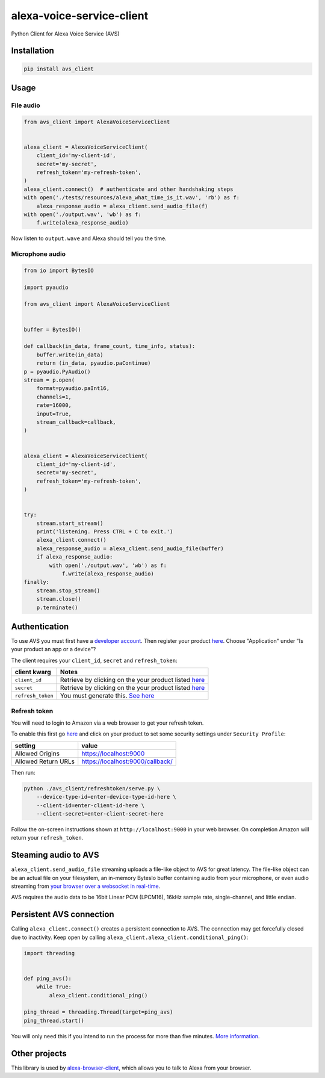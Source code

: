 alexa-voice-service-client
==========================

Python Client for Alexa Voice Service (AVS)

Installation
------------

.. code:: sh

    pip install avs_client

Usage
-----

File audio
~~~~~~~~~~

.. code:: py

    from avs_client import AlexaVoiceServiceClient


    alexa_client = AlexaVoiceServiceClient(
        client_id='my-client-id',
        secret='my-secret',
        refresh_token='my-refresh-token',
    )
    alexa_client.connect()  # authenticate and other handshaking steps
    with open('./tests/resources/alexa_what_time_is_it.wav', 'rb') as f:
        alexa_response_audio = alexa_client.send_audio_file(f)
    with open('./output.wav', 'wb') as f:
        f.write(alexa_response_audio)

Now listen to ``output.wave`` and Alexa should tell you the time.

Microphone audio
~~~~~~~~~~~~~~~~

.. code:: py

    from io import BytesIO

    import pyaudio

    from avs_client import AlexaVoiceServiceClient


    buffer = BytesIO()

    def callback(in_data, frame_count, time_info, status):
        buffer.write(in_data)
        return (in_data, pyaudio.paContinue)
    p = pyaudio.PyAudio()
    stream = p.open(
        format=pyaudio.paInt16,
        channels=1,
        rate=16000,
        input=True,
        stream_callback=callback,
    )


    alexa_client = AlexaVoiceServiceClient(
        client_id='my-client-id',
        secret='my-secret',
        refresh_token='my-refresh-token',
    )


    try:
        stream.start_stream()
        print('listening. Press CTRL + C to exit.')
        alexa_client.connect()
        alexa_response_audio = alexa_client.send_audio_file(buffer)
        if alexa_response_audio:
            with open('./output.wav', 'wb') as f:
                f.write(alexa_response_audio)
    finally:
        stream.stop_stream()
        stream.close()
        p.terminate()

Authentication
--------------

To use AVS you must first have a `developer
account <http://developer.amazon.com>`__. Then register your product
`here <https://developer.amazon.com/avs/home.html#/avs/products/new>`__.
Choose "Application" under "Is your product an app or a device"?

The client requires your ``client_id``, ``secret`` and
``refresh_token``:

+---------------------+-------------------------------------------------------------------------------------------------------------------+
| client kwarg        | Notes                                                                                                             |
+=====================+===================================================================================================================+
| ``client_id``       | Retrieve by clicking on the your product listed `here <https://developer.amazon.com/avs/home.html#/avs/home>`__   |
+---------------------+-------------------------------------------------------------------------------------------------------------------+
| ``secret``          | Retrieve by clicking on the your product listed `here <https://developer.amazon.com/avs/home.html#/avs/home>`__   |
+---------------------+-------------------------------------------------------------------------------------------------------------------+
| ``refresh_token``   | You must generate this. `See here <#refresh-token>`__                                                             |
+---------------------+-------------------------------------------------------------------------------------------------------------------+

Refresh token
~~~~~~~~~~~~~

You will need to login to Amazon via a web browser to get your refresh
token.

To enable this first go
`here <https://developer.amazon.com/avs/home.html#/avs/home>`__ and
click on your product to set some security settings under
``Security Profile``:

+-----------------------+------------------------------------+
| setting               | value                              |
+=======================+====================================+
| Allowed Origins       | https://localhost:9000             |
+-----------------------+------------------------------------+
| Allowed Return URLs   | https://localhost:9000/callback/   |
+-----------------------+------------------------------------+

Then run:

.. code:: sh

    python ./avs_client/refreshtoken/serve.py \
        --device-type-id=enter-device-type-id-here \
        --client-id=enter-client-id-here \
        --client-secret=enter-client-secret-here

Follow the on-screen instructions shown at ``http://localhost:9000`` in
your web browser. On completion Amazon will return your
``refresh_token``.

Steaming audio to AVS
---------------------

``alexa_client.send_audio_file`` streaming uploads a file-like object to
AVS for great latency. The file-like object can be an actual file on
your filesystem, an in-memory BytesIo buffer containing audio from your
microphone, or even audio streaming from `your browser over a websocket
in real-time <https://github.com/richtier/alexa-browser-client>`__.

AVS requires the audio data to be 16bit Linear PCM (LPCM16), 16kHz
sample rate, single-channel, and little endian.

Persistent AVS connection
-------------------------

Calling ``alexa_client.connect()`` creates a persistent connection to
AVS. The connection may get forcefully closed due to inactivity. Keep
open by calling ``alexa_client.alexa_client.conditional_ping()``:

.. code:: py

    import threading


    def ping_avs():
        while True:
            alexa_client.conditional_ping()

    ping_thread = threading.Thread(target=ping_avs)
    ping_thread.start()

You will only need this if you intend to run the process for more than
five minutes. `More
information <https://developer.amazon.com/public/solutions/alexa/alexa-voice-service/docs/managing-an-http-2-connection>`__.

Other projects
--------------

This library is used by
`alexa-browser-client <https://github.com/richtier/alexa-browser-client>`__,
which allows you to talk to Alexa from your browser.


